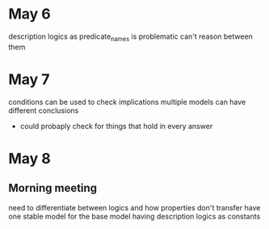 * May 6
  description logics as predicate_names is problematic
  can't reason between them
* May 7
  conditions can be used to check implications
  multiple models can have different conclusions
  - could probaply check for things that hold in every answer
* May 8
** Morning meeting
  need to differentiate between logics and how properties don't transfer
  have one stable model for the base model
  having description logics as constants
